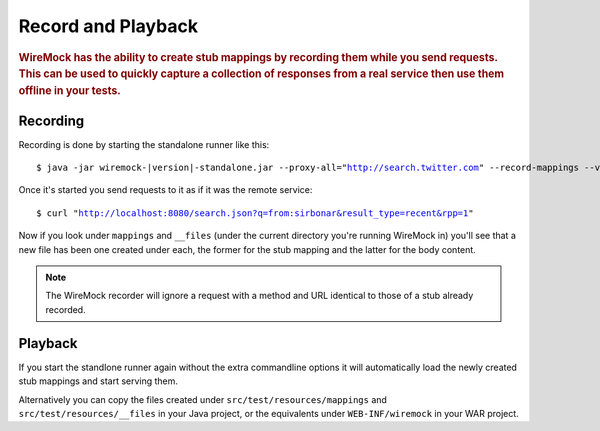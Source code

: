 .. _record-playback:

*******************
Record and Playback
*******************

.. rubric::
    WireMock has the ability to create stub mappings by recording them while you send requests. This can be used to
    quickly capture a collection of responses from a real service then use them offline in your tests.

.. _record-playback-recording:

Recording
=========

Recording is done by starting the standalone runner like this:

.. parsed-literal::

    $ java -jar wiremock-|version|-standalone.jar --proxy-all="http://search.twitter.com" --record-mappings --verbose

Once it's started you send requests to it as if it was the remote service:

.. parsed-literal::

    $ curl "http://localhost:8080/search.json?q=from:sirbonar&result_type=recent&rpp=1"

Now if you look under ``mappings`` and ``__files`` (under the current directory you're running WireMock in)
you'll see that a new file has been one created under each, the former for the stub mapping and the latter
for the body content.

.. note::
    The WireMock recorder will ignore a request with a method and URL identical to those of a stub already recorded.


Playback
========

If you start the standlone runner again without the extra commandline options it will automatically load the newly
created stub mappings and start serving them.

Alternatively you can copy the files created under ``src/test/resources/mappings`` and ``src/test/resources/__files``
in your Java project, or the equivalents under ``WEB-INF/wiremock`` in your WAR project.
